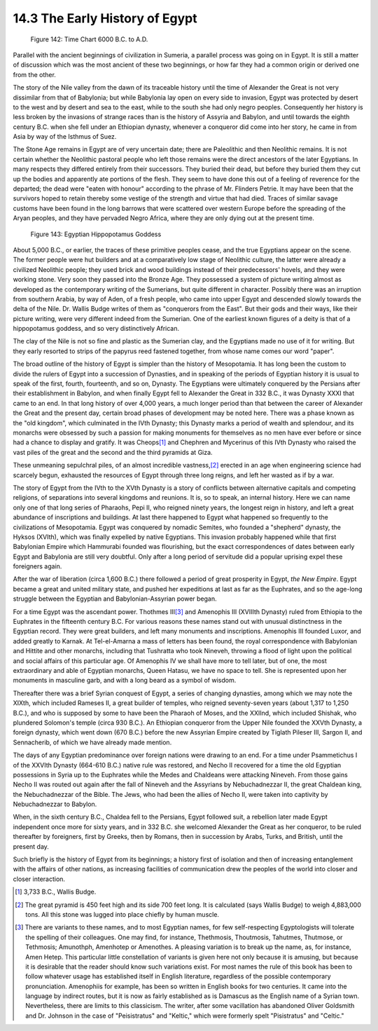 14.3 The Early History of Egypt
================================================================

.. _Figure 142:
.. figure:: /_static/figures/0142.png
    :target: ../_static/figures/0142.png
    :figclass: inline-figure
    :width: 280px
    :alt: Figure 142

    Figure 142: Time Chart 6000 B.C. to A.D.

Parallel with the ancient beginnings of civilization in Sumeria, a parallel
process was going on in Egypt. It is still a matter of discussion which was
the most ancient of these two beginnings, or how far they had a common origin
or derived one from the other.

The story of the Nile valley from the dawn of its traceable history until the
time of Alexander the Great is not very dissimilar from that of Babylonia;
but while Babylonia lay open on every side to invasion, Egypt was protected
by desert to the west and by desert and sea to the east, while to the south
she had only negro peoples. Consequently her history is less broken by the
invasions of strange races than is the history of Assyria and Babylon, and
until towards the eighth century B.C. when she fell under an Ethiopian
dynasty, whenever a conqueror did come into her story, he came in from Asia
by way of the Isthmus of Suez.

The Stone Age remains in Egypt are of very uncertain date; there are
Paleolithic and then Neolithic remains. It is not certain whether the
Neolithic pastoral people who left those remains were the direct ancestors of
the later Egyptians. In many respects they differed entirely from their
successors. They buried their dead, but before they buried them they cut up
the bodies and apparently ate portions of the flesh. They seem to have done
this out of a feeling of reverence for the departed; the dead were "eaten
with honour" according to the phrase of Mr. Flinders Petrie. It may have been
that the survivors hoped to retain thereby some vestige of the strength and
virtue that had died. Traces of similar savage customs have been found in the
long barrows that were scattered over western Europe before the spreading of
the Aryan peoples, and they have pervaded Negro Africa, where they are only
dying out at the present time.

.. _Figure 143:
.. figure:: /_static/figures/0143.png
    :target: ../_static/figures/0143.png
    :figclass: inline-figure
    :width: 280px
    :alt: Figure 143

    Figure 143: Egyptian Hippopotamus Goddess

About 5,000 B.C., or earlier, the traces of these primitive peoples cease,
and the true Egyptians appear on the scene. The former people were hut
builders and at a comparatively low stage of Neolithic culture, the latter
were already a civilized Neolithic people; they used brick and wood buildings
instead of their predecessors' hovels, and they were working stone. Very soon
they passed into the Bronze Age. They possessed a system of picture writing
almost as developed as the contemporary writing of the Sumerians, but quite
different in character. Possibly there was an irruption from southern Arabia,
by way of Aden, of a fresh people, who came into upper Egypt and descended
slowly towards the delta of the Nile. Dr. Wallis Budge writes of them as
"conquerors from the East". But their gods and their ways, like their picture
writing, were very different indeed from the Sumerian. One of the earliest
known figures of a deity is that of a hippopotamus goddess, and so very
distinctively African.

The clay of the Nile is not so fine and plastic as the Sumerian clay, and the
Egyptians made no use of it for writing. But they early resorted to strips of
the papyrus reed fastened together, from whose name comes our word "paper".

The broad outline of the history of Egypt is simpler than the history of
Mesopotamia. It has long been the custom to divide the rulers of Egypt into a
succession of Dynasties, and in speaking of the periods of Egyptian history
it is usual to speak of the first, fourth, fourteenth, and so on, Dynasty.
The Egyptians were ultimately conquered by the Persians after their
establishment in Babylon, and when finally Egypt fell to Alexander the Great
in 332 B.C., it was Dynasty XXXI that came to an end. In that long history of
over 4,000 years, a much longer period than that between the career of
Alexander the Great and the present day, certain broad phases of development
may be noted here. There was a phase known as the "old kingdom", which
culminated in the IVth Dynasty; this Dynasty marks a period of wealth and
splendour, and its monarchs were obsessed by such a passion for making
monuments for themselves as no men have ever before or since had a chance to
display and gratify. It was Cheops\ [#fn9]_ and Chephren and Mycerinus of this
IVth Dynasty who raised the vast piles of the great and the second and the
third pyramids at Giza.

These unmeaning sepulchral piles, of an almost incredible vastness,\ [#fn10]_
erected in an age when engineering science had scarcely begun, exhausted the
resources of Egypt through three long reigns, and left her wasted as if by a
war.

The story of Egypt from the IVth to the XVth Dynasty is a story of conflicts
between alternative capitals and competing religions, of separations into
several kingdoms and reunions. It is, so to speak, an internal history. Here
we can name only one of that long series of Pharaohs, Pepi II, who reigned
ninety years, the longest reign in history, and left a great abundance of
inscriptions and buildings. At last there happened to Egypt what happened so
frequently to the civilizations of Mesopotamia. Egypt was conquered by
nomadic Semites, who founded a "shepherd" dynasty, the Hyksos (XVIth), which
was finally expelled by native Egyptians. This invasion probably happened
while that first Babylonian Empire which Hammurabi founded was flourishing,
but the exact correspondences of dates between early Egypt and Babylonia are
still very doubtful. Only after a long period of servitude did a popular
uprising expel these foreigners again.

After the war of liberation (circa 1,600 B.C.) there followed a period of
great prosperity in Egypt, *the New Empire*. Egypt became a great and united
military state, and pushed her expeditions at last as far as the Euphrates,
and so the age-long struggle between the Egyptian and Babylonian-Assyrian
power began.

For a time Egypt was the ascendant power. Thothmes III\ [#fn11]_ and Amenophis
III (XVIIIth Dynasty) ruled from Ethiopia to the Euphrates in the fifteenth
century B.C. For various reasons these names stand out with unusual distinctness in the
Egyptian record. They were great builders, and left many monuments and
inscriptions. Amenophis III founded Luxor, and added greatly to Karnak. At
Tel-el-Amarna a mass of letters has been found, the royal
correspondence with Babylonian and Hittite and other monarchs, including that
Tushratta who took Nineveh, throwing a flood of light upon the political and
social affairs of this particular age. Of Amenophis IV we shall have more to
tell later, but of one, the most extraordinary and able of Egyptian monarchs,
Queen Hatasu, we have no space to tell. She is represented
upon her monuments in masculine garb, and with a long beard as a symbol of
wisdom.

Thereafter there was a brief Syrian conquest of Egypt, a series of changing
dynasties, among which we may note the XIXth, which included Rameses II, a
great builder of temples, who reigned seventy-seven years (about 1,317 to
1,250 B.C.), and who is supposed by some to have been the Pharaoh of Moses,
and the XXIInd, which included Shishak, who plundered Solomon's temple (circa
930 B.C.). An Ethiopian conqueror from the Upper Nile founded the XXVth
Dynasty, a foreign dynasty, which went down (670 B.C.) before the new
Assyrian Empire created by Tiglath Pileser III, Sargon II, and Sennacherib,
of which we have already made mention.

The days of any Egyptian predominance over foreign nations were drawing to an
end. For a time under Psammetichus I of the XXVIth Dynasty (664-610 B.C.)
native rule was restored, and Necho II recovered for a time the old Egyptian
possessions in Syria up to the Euphrates while the Medes and Chaldeans were
attacking Nineveh. From those gains Necho II was routed out again after the
fall of Nineveh and the Assyrians by Nebuchadnezzar II, the great Chaldean
king, the Nebuchadnezzar of the Bible. The Jews, who had been the allies of
Necho II, were taken into captivity by Nebuchadnezzar to Babylon.

When, in the sixth century B.C., Chaldea fell to the Persians, Egypt followed
suit, a rebellion later made Egypt independent once more for sixty years, and
in 332 B.C. she welcomed Alexander the Great as her conqueror, to be ruled
thereafter by foreigners, first by Greeks, then by Romans, then in succession
by Arabs, Turks, and British, until the present day.

Such briefly is the history of Egypt from its beginnings; a history first of
isolation and then of increasing entanglement with the affairs of other
nations, as increasing facilities of communication drew the peoples of the
world into closer and closer interaction.

.. [#fn9] 3,733 B.C., Wallis Budge.

.. [#fn10] The great pyramid is 450 feet high and its side 700 feet long. It is
    calculated (says Wallis Budge) to weigh 4,883,000 tons. All this stone was
    lugged into place chiefly by human muscle.

.. [#fn11] There are variants to these names, and to most Egyptian names, for few
    self-respecting Egyptologists will tolerate the spelling of their colleagues.
    One may find, for instance, Thethmosis, Thoutmosis, Tahutmes, Thutmose, or
    Tethmosis; Amunothph, Amenhotep or Amenothes. A pleasing variation is to
    break up the name, as, for instance, Amen Hetep. This particular little
    constellation of variants is given here not only because it is amusing, but
    because it is desirable that the reader should know such variations exist.
    For most names the rule of this book has been to follow whatever usage has
    established itself in English literature, regardless of the possible
    contemporary pronunciation. Amenophiis for example, has been so written in
    English books for two centuries. It came into the language by indirect
    routes, but it is now as fairly established as is Damascus as the English
    name of a Syrian town. Nevertheless, there are limits to this classicism. The
    writer, after some vacillation has abandoned Oliver Goldsmith and Dr. Johnson
    in the case of "Peisistratus" and "Keltic," which were formerly spelt
    "Pisistratus" and "Celtic."
